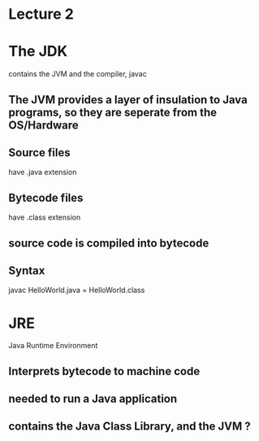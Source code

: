 * Lecture 2
* The JDK
contains the JVM and the compiler, javac
** The JVM provides a layer of insulation to Java programs, so they are seperate from the OS/Hardware
** Source files
have .java extension
** Bytecode files
have .class extension
** source code is compiled into bytecode
** Syntax
javac HelloWorld.java = HelloWorld.class
* JRE 
Java Runtime Environment
** Interprets bytecode to machine code
** needed to run a Java application
** contains the Java Class Library, and the JVM ?

